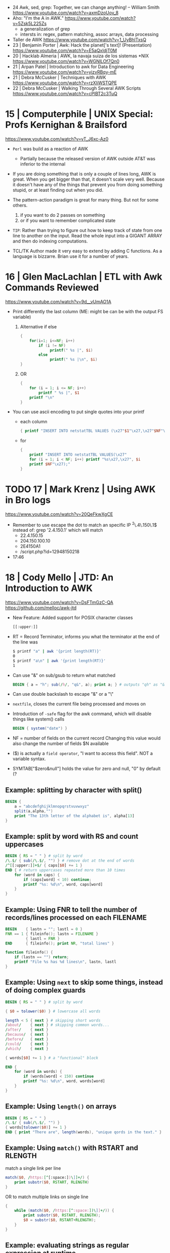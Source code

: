 - 24 Awk, sed, grep: Together, we can change anything! – William Smith https://www.youtube.com/watch?v=axmDzoUov_8
- Aho: "I'm the A in AWK." https://www.youtube.com/watch?v=5Zsk5L225Zs
  - a generalization of grep
  - intersts in: regex, pattern matching, assoc arrays, data processing
- Taller de AWK https://www.youtube.com/watch?v=1_UyBhlTxsQ
- 23 | Benjamin Porter | Awk: Hack the planet['s text]! (Presentation)
  https://www.youtube.com/watch?v=E5aQxIdjT0M
- 20 | Hacklab Almeria | AWK, la navaja suiza de los sistemas *NIX https://www.youtube.com/watch?v=WGNlLOf7Qn0
- 21 | Arpan Patel     | Introduction to awk for Data Engineering https://www.youtube.com/watch?v=yizvRBqy-mE
- 21 | Debra McCusker  | Techniques with AWK https://www.youtube.com/watch?v=rzXliWSTQPE
- 22 | Debra McCusker  | Walking Through Several AWK Scripts https://www.youtube.com/watch?v=cPlBT2c3TuQ
* 15 | Computerphile   | UNIX Special: Profs Kernighan & Brailsford
  https://www.youtube.com/watch?v=vT_J6xc-Az0

- =Perl= was build as a reaction of AWK
  - Partially because the released version of AWK outside AT&T was inferior to the internal

- If you are doing something that is only a couple of lines long, AWK is great.
  When you get bigger than that, it doesn't scale very well.
  Because it doesn't have any of the things that prevent you from doing something stupid, or at least finding out when you did.

- The pattern-action paradigm is great for many thing.
  But not for some others.
  1) if you want to do 2 passes on something
  2) or if you want to remember complicated state

- ~TIP~:
  Rather than trying to figure out how to keep track of state from one line to another on the input.
  Read the whole input into a GIGANT ARRAY and then do indexing computations.

- TCL/TK
  Author made it very easy to extend by adding C functions.
  As a language is bizzarre.
  Brian use it for a number of years.

* 16 | Glen MacLachlan | ETL with Awk Commands Reviewed

https://www.youtube.com/watch?v=9d__vUmAO1A

- Print differently the last column (ME: might be can be with the output FS variable)
  1) Alternative if else
    #+begin_src awk
      {
          for(i=1; i<=NF; i++)
              if (i != NF)
                   printf(" %s |", $i)
              else
                   printf(" %s |\n", $i)
      }
   #+end_src
  2) OR
     #+begin_src awk
       {
           for (i = 1; i <= NF; i++)
               printf " %s |", $1
           printf "\n"
       }
     #+end_src

- You can use ascii encoding to put single quotes into your printf
  - each column
    #+begin_src awk
      { printf "INSERT INTO netstatTBL VALUES (\x27"$1"\x27,\x27"$NF"\x27);" }
    #+end_src
  - for
    #+begin_src awk
      {
          printf "INSERT INTO netstatTBL VALUES(\x27"
          for (i = 1; i < NF; i++) printf "%s\x27,\x27", $i
          printf $NF"\x27);"
      }
    #+end_src

* TODO 17 | Mark Krenz      | Using AWK in Bro logs
https://www.youtube.com/watch?v=20QeFkwXgCE
- Remember to use escape the dot to match an specific IP ^2\.4\.150\.1$
  instead of: grep '2.4.150.1' which will match
  - 22.4.150.15
  - 204.150.100.10
  - 2E4150A1
  - /script.php?id=12948150218
- 17:46
* 18 | Cody Mello      | JTD: An Introduction to AWK
  https://www.youtube.com/watch?v=DsFTmGzC-QA
  https://github.com/melloc/awk-jtd
 - New Feature: Added support for POSIX character classes
   #+begin_src awk
     [[:upper:]]
   #+end_src
 - RT = Record Terminator, informs you what the terminator at the end of the line was
   #+begin_src sh
     $ printf "a" | awk '{print length(RT)}'
     0
     $ printf "a\n" | awk '{print length(RT)}'
     1
   #+end_src
 - Can use "&" on sub/gsub to return what matched
   #+begin_src awk
     BEGIN { a = "h"; sub(/h/, "q&", a); print a; } # outputs "qh" as "&" matches anything matched
   #+end_src
 - Can use double backslash to escape "&" or a "\"
 - =nextfile=, closes the current file being processed and moves on
 - Introduction of =-safe= flag for the awk command, which will disable things like system() calls
   #+begin_src awk
     BEGIN { system("date") }
   #+end_src
 - NF = number of fields on the current record
   Changing this value would also change the number of fields $N available
 - ($) is actually a =field operator=, "I want to access this field". NOT a variable syntax.
 - SYMTAB["$zero&null"] holds the value for zero and null, "0" by default (?
** Example: splitting by character with split()
#+begin_src awk
  BEGIN {
      a = "abcdefghijklmnopqrstvuvwxyz"
      split(a,alpha,"")
      print "The 13th letter of the alphabet is", alpha[13]
  }
#+end_src
** Example: split by word with RS and count uppercases
#+begin_src awk
  BEGIN { RS = " " } # split by word
  /\.$/ { sub(/\.$/, "") } # remove dot at the end of words
  /^[[:upper:]]+$/ { caps[$0] += 1 }
  END { # return uppercases repeated more than 10 times
      for (word in caps) {
          if (caps[word] < 10) continue;
          printf "%s: %d\n", word, caps[word]
      }
  }
#+end_src
** Example: Using FNR to tell the number of records/lines processed on each FILENAME
#+begin_src awk
  BEGIN    { lastn = ""; lastl = 0 }
  FNR == 1 { fileinfo(); lastn = FILENAME }
           { lastl = FNR }
  END      { fileinfo(); print NR, "total lines" }

  function fileinfo() {
      if (lastn == "") return;
      printf "File %s has %d lines\n", lastn, lastl
  }
#+end_src
** Example: Using =next= to skip some things, instead of doing complex guards
#+begin_src awk
  BEGIN { RS = " " } # split by word

  { $0 = tolower($0) } # lowercase all words

  length < 5 { next } # skipping short words
  /about/    { next } # skipping common words...
  /after/    { next }
  /because/  { next }
  /before/   { next }
  /could/    { next }
  /which/    { next }

  { words[$0] += 1 } # a "functional" block

  END {
      for (word in words) {
          if (words[word] < 150) continue
          printf "%s: %d\n", word, words[word]
      }
  }
#+end_src
** Example: Using =length()= on arrays
#+begin_src awk
  BEGIN { RS = " " }
  /\.$/ { sub(/\.$/, "") }
  { words[tolower($0)] += 1 }
  END { print "There are", length(words), "unique qords in the text." }
#+end_src
** Example: Using =match()= with RSTART and RLENGTH
match a single link per line
#+begin_src awk
  match($0, /https:[^[:space:])\]]+/) {
      print substr($0, RSTART, RLENGTH)
  }
#+end_src
OR to match multiple links on single line
#+begin_src awk
  {
      while (match($0, /https:[^:space:])\]]+/)) {
          print substr($0, RSTART, RLENGTH);
          $0 = substr($0, RSTART+RLENGTH);
      }
  }
#+end_src
** Example: evaluating strings as regular expression at runtime
#+begin_src awk
  BEGIN {
      if (ARGC != 2) {
          print "Please provide an argument!" > "/dev/stderr";
          exit 2;
      }
      for (var in ENVIRON) {
          if (var ~ ARGV[1]) { # using a string given by the user as a regular expression
              print var "=" ENVIRON[var];
          }
      }
  }
#+end_src
* 20 | Cody Mello      | An AWK love story
https://www.youtube.com/watch?v=IfhMUed9RSE
  - Concatenation
    $ cut -d: -f2 students.txt | xargs printf "%s@example.edu"
    $ awk -F: '{ print $2 "@example.edu" }' students.txt
  - Instead of looping...
    #+begin_src sh
      while IFS=, read user p1 p2 p3 p4; do
          (( p1 + p2 + p3 + p4 < 70 )) && echo "${user}"
      done < grades.csv
    #+end_src
  - ..awk
    $ awk -F, '$2 + $3 + $4 + $5 < 70 { print $1 }' grades.csv
  - Splitting a file/input into multiple files
    $ fwadm list -p -o uuid,owner_uuid,rule | \
         awk -F: '$2 != "~" { print >> "rules/"$2 }'
  - Perl has a "-p" flag which has a BEGIN, END and all other content will run for every line
* 21 | Earthly         | Unlock the Power of AWK: Learn This Tool in Minutes!
2023 https://www.youtube.com/watch?v=yJek26lyXZ0
2021 https://earthly.dev/blog/awk-examples/
- for (key in array) {}
- #!/usr/bin/env -S gawk -f
- Can use $() to perform calculation on the fly (?)
  #+begin_src awk
    $ awk -F '\t' '{ print $NF "\t" $(NF-2)}' bookreviews.tsv
  #+end_src
** HN Comments
One tip I have to make large-ish awk programs readable is to name the
columns in the BEGIN section. Then, you'd use $colname instead of $1,
$2, etc. for instance:
#+begin_src awk
BEGIN{ item_type = 1; item_name = 2; price = 3; sale = 4; #etc }
#+end_src
Now, in place of $1, you'd say $item_type which significantly improves
overall readability of the code.
* 22 | Computerphile   | Coffee with Brian Kernighan
https://www.youtube.com/watch?v=GNyQxXw_oMQ
- Associative arrays comes from Snowball4. You can build every other datastructure with them. (ME: lua?)
- The regular expressions supported in _AWK_ are of the "egrep" class
- Fortran is terrible for text
  Cobol is great at the record based stuff
- About AWK
  "You got to be careful (with AWK) because is essentially a ~pattern matched~ language.
   What it is done next is not necesarilly a straighforward linear flowthrough that you can trace.
   You gotta be asking all the time: "ok is this going to ~pattern match~?, ok what do I do now?"
   My worry is that...the longer the list of *matches* gets the more that I am scare stiffed of getting a premature
   *match* or a too late *match* because my ability to handle a stack of =regular expression= isn't as good as _AWK's_
   You gotta be careful."
- About Cobol
  "...when I came across COBOL and it finally came to me that a lot of
   my problem in understanding what it was doing was that it was
   actually doing arithmetic on what came down to it were character
   representations, instead of binary."
